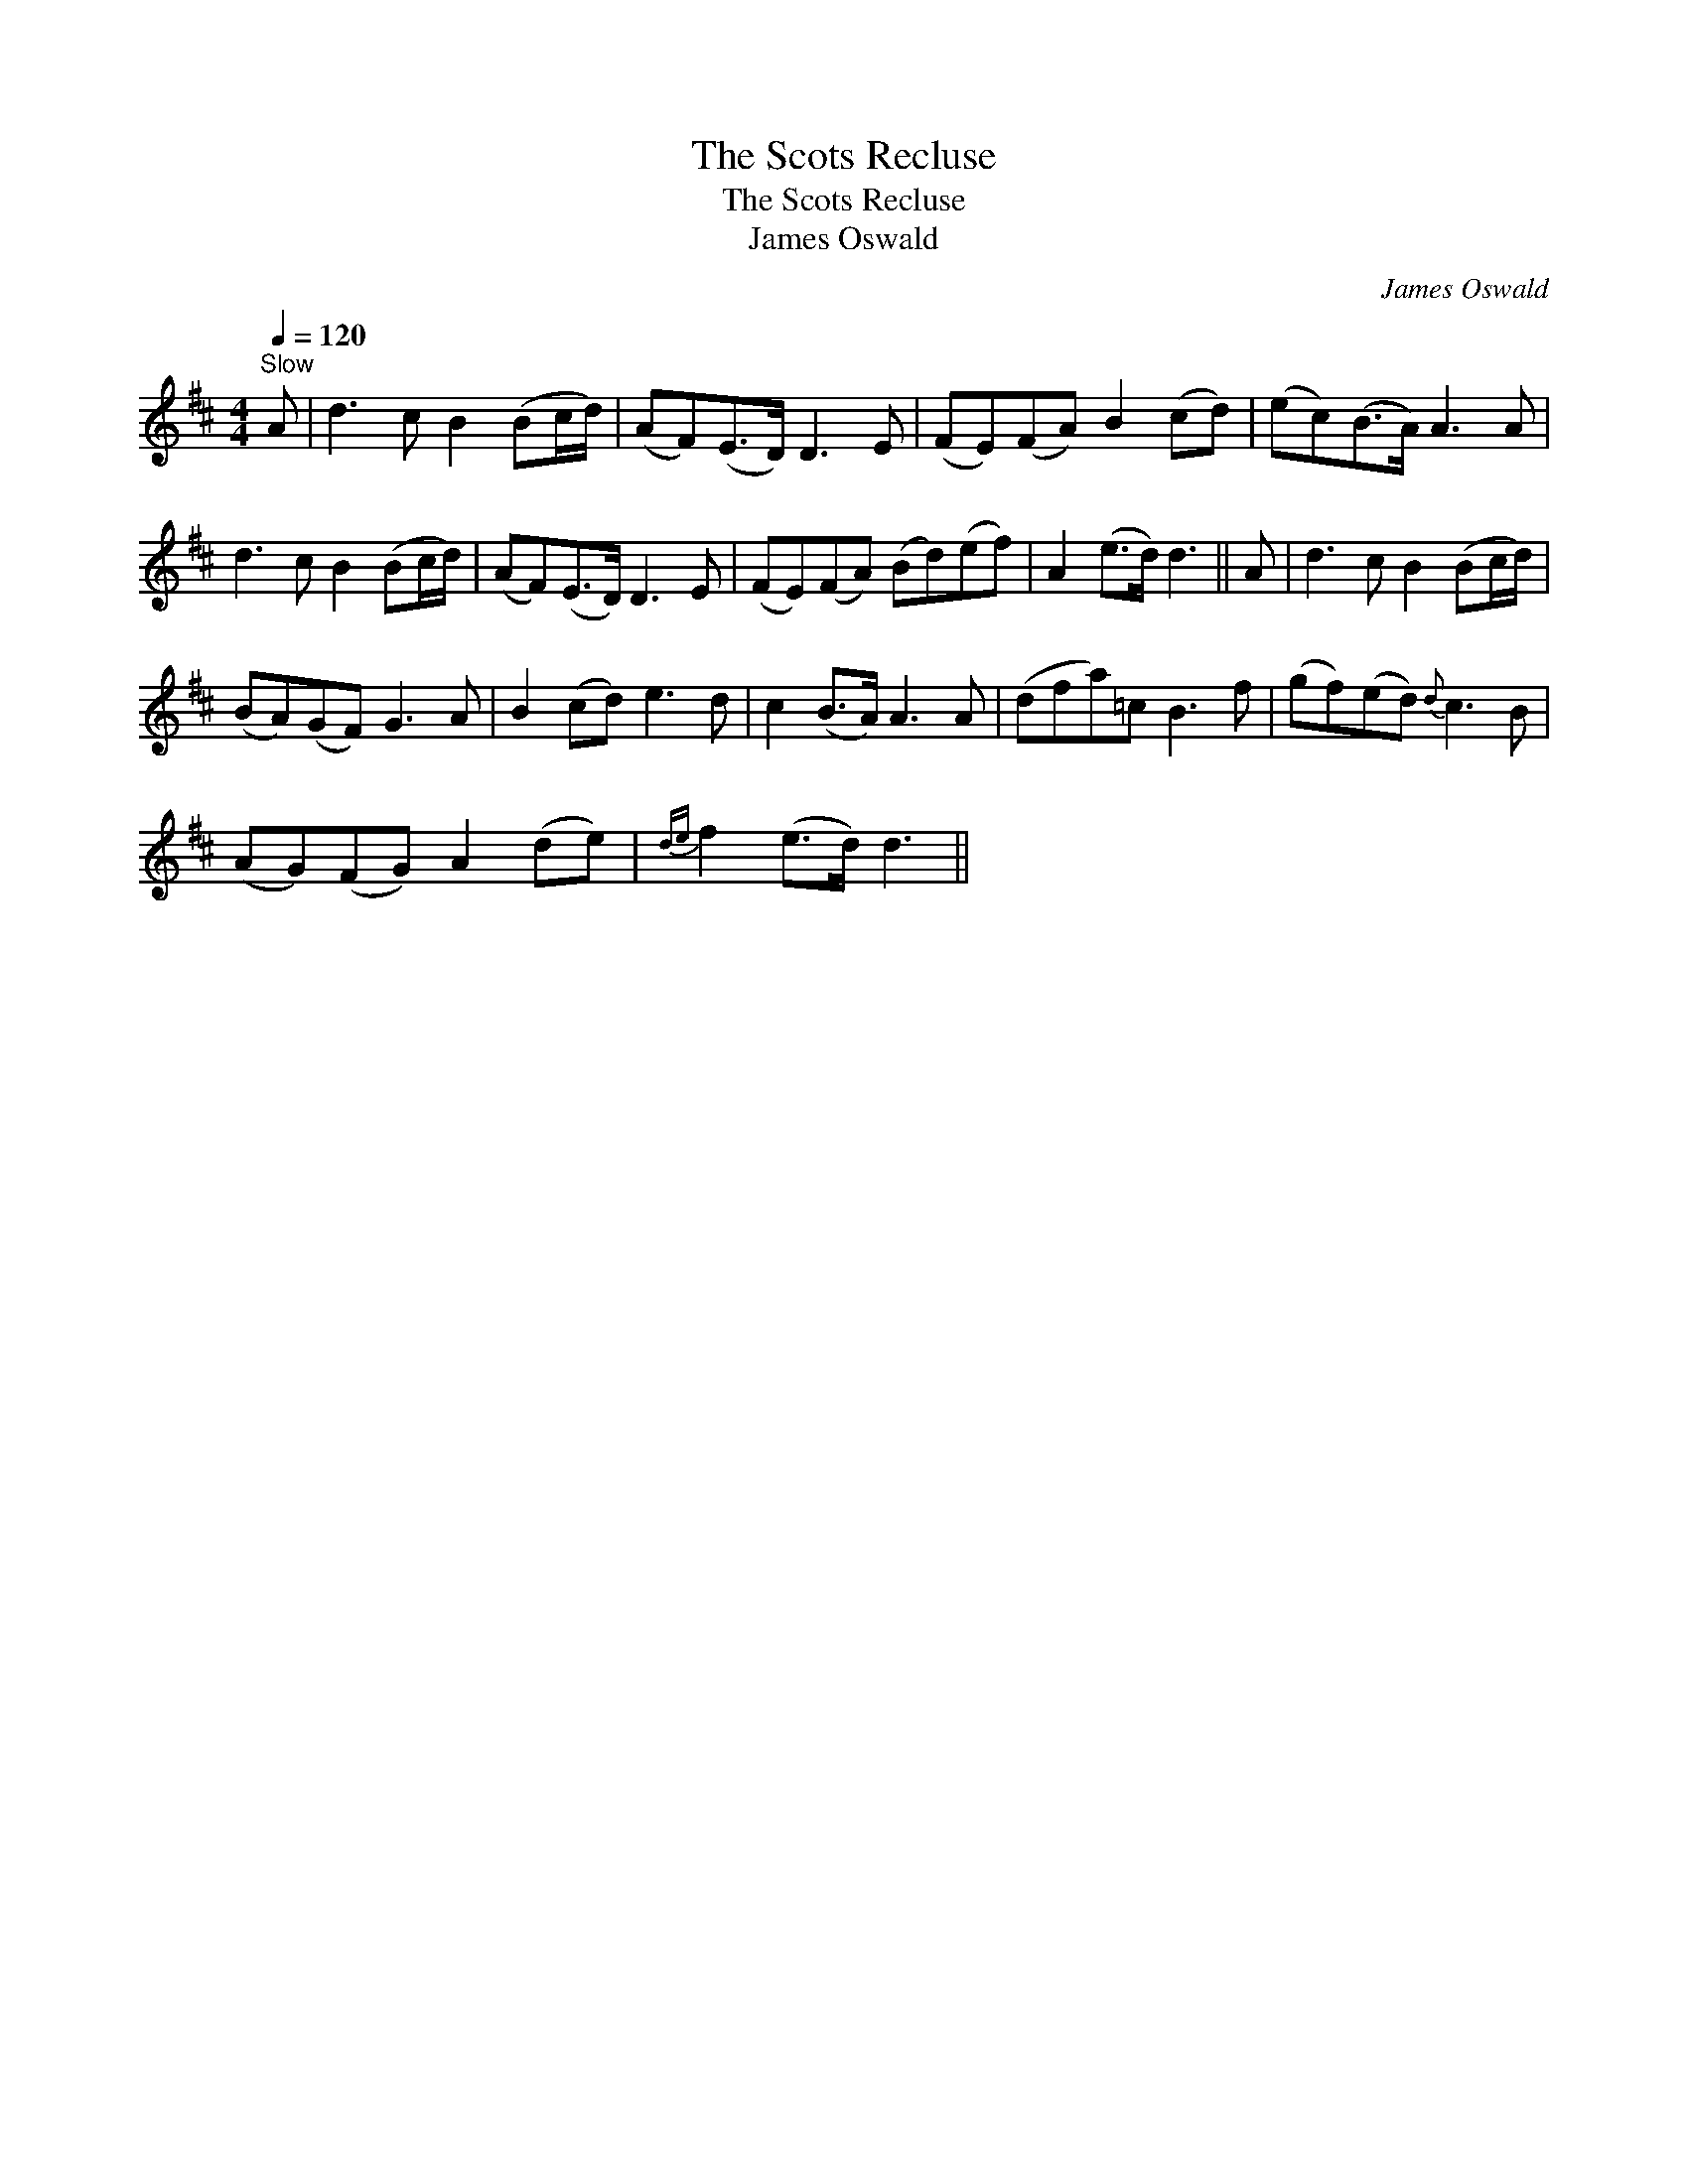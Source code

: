 X:1
T:Scots Recluse, The
T:Scots Recluse, The
T:James Oswald
C:James Oswald
L:1/8
Q:1/4=120
M:4/4
K:D
V:1 treble 
V:1
"^Slow" A | d3 c B2 (Bc/d/) | (AF)(E>D) D3 E | (FE)(FA) B2 (cd) | (ec)(B>A) A3 A | %5
 d3 c B2 (Bc/d/) | (AF)(E>D) D3 E | (FE)(FA) (Bd)(ef) | A2 (e>d) d3 || A | d3 c B2 (Bc/d/) | %11
 (BA)(GF) G3 A | B2 (cd) e3 d | c2 (B>A) A3 A | (dfa)=c B3 f | (gf)(ed){d} c3 B | %16
 (AG)(FG) A2 (de) |{de} f2 (e>d) d3 || %18

